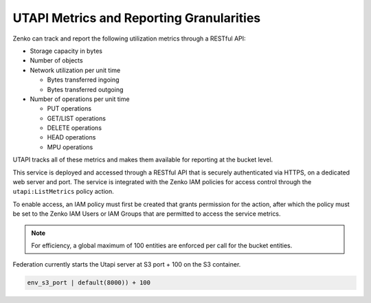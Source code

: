 UTAPI Metrics and Reporting Granularities
=========================================

Zenko can track and report the following utilization metrics through a RESTful
API:

-  Storage capacity in bytes
-  Number of objects
-  Network utilization per unit time

   -  Bytes transferred ingoing
   -  Bytes transferred outgoing

-  Number of operations per unit time

   -  PUT operations
   -  GET/LIST operations
   -  DELETE operations
   -  HEAD operations
   -  MPU operations

UTAPI tracks all of these metrics and makes them available for reporting
at the bucket level.

This service is deployed and accessed through a RESTful API that is
securely authenticated via HTTPS, on a dedicated web server and port.
The service is integrated with the Zenko IAM policies for access control
through the ``utapi:ListMetrics`` policy action.

To enable access, an IAM policy must first be created that grants
permission for the action, after which the policy must be set to the Zenko IAM
Users or IAM Groups that are permitted to access the service metrics.

.. note::

  For efficiency, a global maximum of 100 entities are enforced per call
  for the bucket entities.

Federation currently starts the Utapi server at S3 port + 100 on the S3
container.

.. code::

   env_s3_port | default(8000)) + 100
